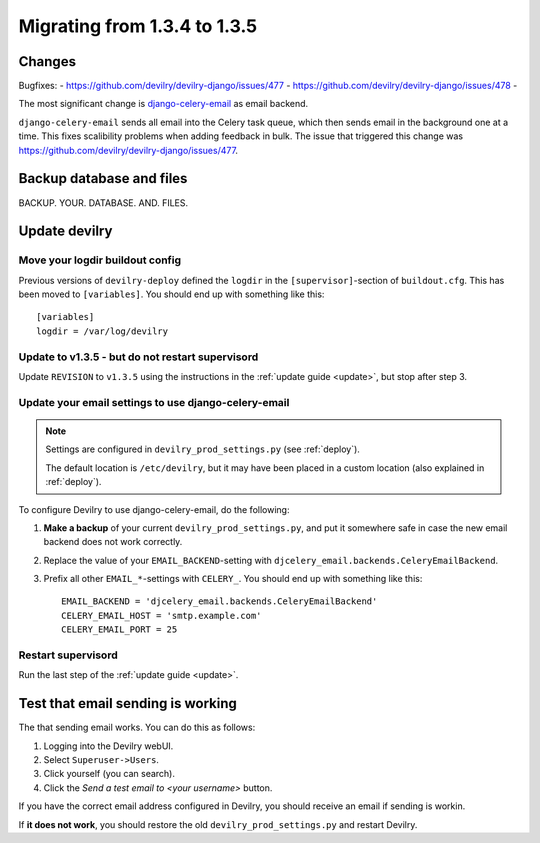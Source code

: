 *********************************************
Migrating from 1.3.4 to 1.3.5
*********************************************


Changes
=======
Bugfixes:
- https://github.com/devilry/devilry-django/issues/477
- https://github.com/devilry/devilry-django/issues/478
- 

The most significant change is `django-celery-email <https://github.com/devilry/devilry-django/issues/477>`_ as email backend.

``django-celery-email`` sends all email into the Celery task queue, which then
sends email in the background one at a time. This fixes scalibility problems
when adding feedback in bulk. The issue that triggered this change was
https://github.com/devilry/devilry-django/issues/477.


Backup database and files
=========================
BACKUP. YOUR. DATABASE. AND. FILES.


Update devilry
==============

Move your logdir buildout config
--------------------------------
Previous versions of ``devilry-deploy`` defined the ``logdir`` in the
``[supervisor]``-section of ``buildout.cfg``. This has been moved to
``[variables]``. You should end up with something like this::

    [variables]
    logdir = /var/log/devilry



Update to v1.3.5 - but do not restart supervisord
-------------------------------------------------
Update ``REVISION`` to ``v1.3.5`` using the instructions in the :ref:`update guide <update>`, but stop after step 3.



Update your email settings to use django-celery-email
-----------------------------------------------------

.. note::

    Settings are configured in ``devilry_prod_settings.py`` (see :ref:`deploy`).

    The default location is ``/etc/devilry``, but it may have been placed in a
    custom location (also explained in :ref:`deploy`).

To configure Devilry to use django-celery-email, do the following:

1. **Make a backup** of your current ``devilry_prod_settings.py``, and put it
   somewhere safe in case the new email backend does not work correctly.
2. Replace the value of your ``EMAIL_BACKEND``-setting with
   ``djcelery_email.backends.CeleryEmailBackend``.
3. Prefix all other ``EMAIL_*``-settings with ``CELERY_``. You should end up
   with something like this::

      EMAIL_BACKEND = 'djcelery_email.backends.CeleryEmailBackend'
      CELERY_EMAIL_HOST = 'smtp.example.com'
      CELERY_EMAIL_PORT = 25


Restart supervisord
-------------------
Run the last step of the :ref:`update guide <update>`.


Test that email sending is working
==================================
The that sending email works. You can do this as follows:

1. Logging into the Devilry webUI.
2. Select ``Superuser->Users``.
3. Click yourself (you can search).
4. Click the *Send a test email to <your username>* button.

If you have the correct email address configured in Devilry, you should receive an email if sending is workin.

If **it does not work**, you should restore the old ``devilry_prod_settings.py`` and restart Devilry.
